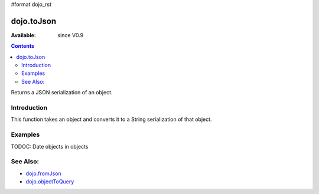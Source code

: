 #format dojo_rst

dojo.toJson
===========

:Available: since V0.9

.. contents::
   :depth: 2

Returns a JSON serialization of an object.

============
Introduction
============

This function takes an object and converts it to a String serialization of that object.

========
Examples
========

.. code-block :: javascript
 :linenos:

  // a simple object
  var obj = { a:"one", b:3, c:true };

  // convert it to a string:
  var data = dojo.toJson(obj);
  console.log(data, typeof data);
  >>> {"a":"one","b":3,"c":true} string

TODOC: Date objects in objects

=========
See Also:
=========

* `dojo.fromJson <dojo.fromJson>`_ 
* `dojo.objectToQuery <dojo.objectToQuery>`_
